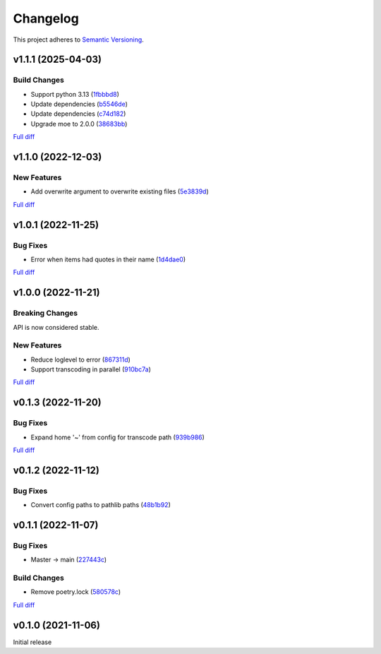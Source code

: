 #########
Changelog
#########

This project adheres to `Semantic Versioning <https://semver.org/spec/v2.0.0.html>`_.

v1.1.1 (2025-04-03)
===================

Build Changes
-------------
* Support python 3.13 (`1fbbbd8 <https://github.com/MoeMusic/moe_transcode/commit/1fbbbd8b77e7740bf5c9bb7f8e8f8ca0536af2f1>`_)
* Update dependencies (`b5546de <https://github.com/MoeMusic/moe_transcode/commit/b5546de1aefad66adb83af40f0174f761857aa32>`_)
* Update dependencies (`c74d182 <https://github.com/MoeMusic/moe_transcode/commit/c74d1821cd6e11527f98f6d8c4490fdc455e5efa>`_)
* Upgrade moe to 2.0.0 (`38683bb <https://github.com/MoeMusic/moe_transcode/commit/38683bb3f6b2a4d576cc57c8ebd9b0af2defe4ea>`_)

`Full diff <https://github.com/MoeMusic/moe_transcode/compare/v1.1.0...v1.1.1>`__

v1.1.0 (2022-12-03)
===================

New Features
------------
* Add overwrite argument to overwrite existing files (`5e3839d <https://github.com/MoeMusic/moe_transcode/commit/5e3839df4295b6c80dd6103d7ebe5693847d69b8>`_)

`Full diff <https://github.com/MoeMusic/moe_transcode/compare/v1.0.1...v1.1.0>`__

v1.0.1 (2022-11-25)
===================

Bug Fixes
---------
* Error when items had quotes in their name (`1d4dae0 <https://github.com/MoeMusic/moe_transcode/commit/1d4dae0a8fce8e27ea2cc2322d53b05f4779728d>`_)

`Full diff <https://github.com/MoeMusic/moe_transcode/compare/v1.0.0...v1.0.1>`__

v1.0.0 (2022-11-21)
===================

Breaking Changes
----------------
API is now considered stable.

New Features
------------
* Reduce loglevel to error (`867311d <https://github.com/MoeMusic/moe_transcode/commit/867311d4769a19abcd24bb02d9c263c376ae46e8>`_)
* Support transcoding in parallel (`910bc7a <https://github.com/MoeMusic/moe_transcode/commit/910bc7a6a45bd3a885a793decb38b07ffa9a02b8>`_)

`Full diff <https://github.com/MoeMusic/moe_transcode/compare/v0.1.3...v1.0.0>`__

v0.1.3 (2022-11-20)
===================

Bug Fixes
---------
* Expand home '~' from config for transcode path (`939b986 <https://github.com/MoeMusic/moe_transcode/commit/939b9867d09d8d41845a7d8262c0eeb7257b886d>`_)

`Full diff <https://github.com/MoeMusic/moe_transcode/compare/v0.1.2...v0.1.3>`__

v0.1.2 (2022-11-12)
===================

Bug Fixes
---------
* Convert config paths to pathlib paths (`48b1b92 <https://github.com/MoeMusic/moe_transcode/commit/48b1b9234178f73446684c1ad210872aca390b00>`_)

v0.1.1 (2022-11-07)
===================

Bug Fixes
---------
* Master -> main (`227443c <https://github.com/MoeMusic/moe_transcode/commit/227443c4e1185cf4ab3bd68e481f0a28625e0eaf>`_)

Build Changes
-------------
* Remove poetry.lock (`580578c <https://github.com/MoeMusic/moe_transcode/commit/580578c4c3cded9beb47c4da9615d01d100b0a77>`_)

`Full diff <https://github.com/MoeMusic/moe_transcode/compare/v0.1.0...v0.1.1>`__

v0.1.0 (2021-11-06)
===================
Initial release
